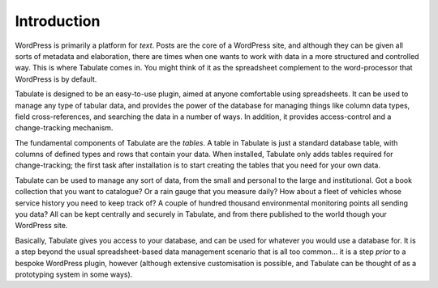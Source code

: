 .. _intro:

Introduction
============

WordPress is primarily a platform for *text*.
Posts are the core of a WordPress site,
and although they can be given all sorts of metadata and elaboration,
there are times when one wants to work with data in a more structured and controlled way.
This is where Tabulate comes in.
You might think of it as the spreadsheet complement to the word-processor that WordPress is by default.

Tabulate is designed to be an easy-to-use plugin, aimed at anyone comfortable using spreadsheets.
It can be used to manage any type of tabular data,
and provides the power of the database for managing things like
column data types, field cross-references, and searching the data in a number of ways.
In addition, it provides access-control and a change-tracking mechanism.

The fundamental components of Tabulate are the *tables*.
A table in Tabulate is just a standard database table, with columns of defined types and rows that contain your data.
When installed, Tabulate only adds tables required for change-tracking;
the first task after installation is to start creating the tables that you need for your own data.

Tabulate can be used to manage any sort of data, from the small and personal to the large and institutional.
Got a book collection that you want to catalogue?
Or a rain gauge that you measure daily?
How about a fleet of vehicles whose service history you need to keep track of?
A couple of hundred thousand environmental monitoring points all sending you data?
All can be kept centrally and securely in Tabulate,
and from there published to the world though your WordPress site.

Basically, Tabulate gives you access to your database, and can be used for whatever you would use a database for.
It is a step beyond the usual spreadsheet-based data management scenario that is all too common...
it is a step *prior* to a bespoke WordPress plugin, however
(although extensive customisation is possible, and Tabulate can be thought of as a prototyping system in some ways).

